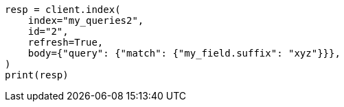 // mapping/types/percolator.asciidoc:649

[source, python]
----
resp = client.index(
    index="my_queries2",
    id="2",
    refresh=True,
    body={"query": {"match": {"my_field.suffix": "xyz"}}},
)
print(resp)
----